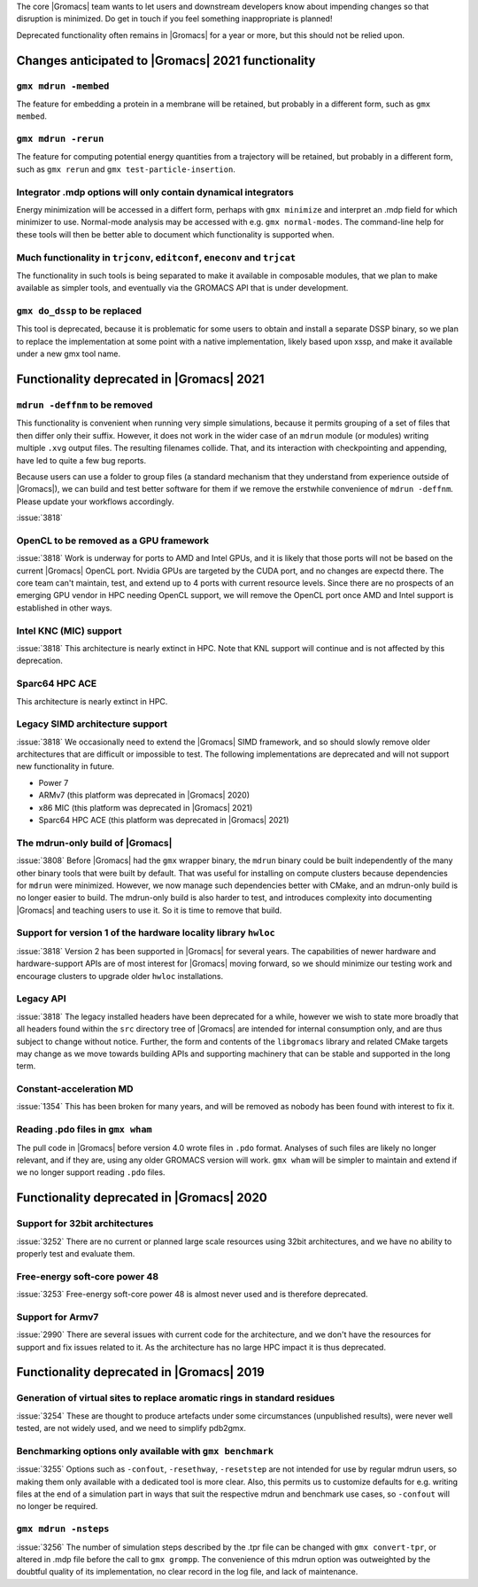 .. Note to developers!
   Please use """"""" to underline the individual entries for fixed issues in the subfolders,
   otherwise the formatting on the webpage is messed up.
   Also, please use the syntax :issue:`number` to reference issues on GitLab, without the
   a space between the colon and number!

The core |Gromacs| team wants to let users and downstream developers
know about impending changes so that disruption is minimized. Do get
in touch if you feel something inappropriate is planned!

Deprecated functionality often remains in |Gromacs| for a year or
more, but this should not be relied upon.

.. Note to maintainers!
   The sections below should general copy the contents from the previous major release,
   except where appropriate when code or planning changes have happened.

Changes anticipated to |Gromacs| 2021 functionality
^^^^^^^^^^^^^^^^^^^^^^^^^^^^^^^^^^^^^^^^^^^^^^^^^^^

``gmx mdrun -membed``
""""""""""""""""""""""""""""""""""""""""""""""""""""""""""""""""""""""""""
The feature for embedding a protein in a membrane will be retained,
but probably in a different form, such as ``gmx membed``.

``gmx mdrun -rerun``
""""""""""""""""""""""""""""""""""""""""""""""""""""""""""""""""""""""""""
The feature for computing potential energy quantities from a
trajectory will be retained, but probably in a different form, such as
``gmx rerun`` and ``gmx test-particle-insertion``.

Integrator .mdp options will only contain dynamical integrators
""""""""""""""""""""""""""""""""""""""""""""""""""""""""""""""""""""""""""
Energy minimization will be accessed in a differt form, perhaps with
``gmx minimize`` and interpret an .mdp field for which minimizer to
use. Normal-mode analysis may be accessed with e.g. ``gmx
normal-modes``. The command-line help for these tools will then
be better able to document which functionality is supported when.

Much functionality in ``trjconv``, ``editconf``, ``eneconv`` and ``trjcat``
"""""""""""""""""""""""""""""""""""""""""""""""""""""""""""""""""""""""""""
The functionality in such tools is being separated to make it
available in composable modules, that we plan to make available as
simpler tools, and eventually via the GROMACS API that is under
development.

``gmx do_dssp`` to be replaced
""""""""""""""""""""""""""""""""""""""""""""""""""""""""""""""""""""""""""
This tool is deprecated, because it is problematic for some users to
obtain and install a separate DSSP binary, so we plan to replace the
implementation at some point with a native implementation, likely
based upon xssp, and make it available under a new gmx tool name.

Functionality deprecated in |Gromacs| 2021
^^^^^^^^^^^^^^^^^^^^^^^^^^^^^^^^^^^^^^^^^^

``mdrun -deffnm`` to be removed
""""""""""""""""""""""""""""""""""""""""""""""""""""""""""""""""""""""""""

This functionality is convenient when running very simple simulations,
because it permits grouping of a set of files that then differ only
their suffix. However, it does not work in the wider case of an
``mdrun`` module (or modules) writing multiple ``.xvg`` output
files. The resulting filenames collide. That, and its interaction with
checkpointing and appending, have led to quite a few bug reports.

Because users can use a folder to group files (a standard mechanism
that they understand from experience outside of |Gromacs|), we can
build and test better software for them if we remove the erstwhile
convenience of ``mdrun -deffnm``. Please update your workflows
accordingly.

:issue:`3818`

OpenCL to be removed as a GPU framework
""""""""""""""""""""""""""""""""""""""""""""""""""""""""""""""""""""""""""
:issue:`3818` Work is underway for ports to AMD and Intel GPUs, and it
is likely that those ports will not be based on the current |Gromacs|
OpenCL port. Nvidia GPUs are targeted by the CUDA port, and no changes
are expectd there. The core team can't maintain, test, and extend up
to 4 ports with current resource levels. Since there are no prospects
of an emerging GPU vendor in HPC needing OpenCL support, we will
remove the OpenCL port once AMD and Intel support is established in
other ways.

Intel KNC (MIC) support
""""""""""""""""""""""""""""""""""""""""""""""""""""""""""""""""""""""""""
:issue:`3818` This architecture is nearly extinct in HPC. Note that
KNL support will continue and is not affected by this deprecation.

Sparc64 HPC ACE
""""""""""""""""""""""""""""""""""""""""""""""""""""""""""""""""""""""""""
This architecture is nearly extinct in HPC.

Legacy SIMD architecture support
""""""""""""""""""""""""""""""""""""""""""""""""""""""""""""""""""""""""""
:issue:`3818` We occasionally need to extend the |Gromacs| SIMD
framework, and so should slowly remove older architectures that are
difficult or impossible to test. The following implementations are
deprecated and will not support new functionality in future.

* Power 7
* ARMv7 (this platform was deprecated in |Gromacs| 2020)
* x86 MIC (this platform was deprecated in |Gromacs| 2021)
* Sparc64 HPC ACE  (this platform was deprecated in |Gromacs| 2021)

The mdrun-only build of |Gromacs|
""""""""""""""""""""""""""""""""""""""""""""""""""""""""""""""""""""""""""
:issue:`3808` Before |Gromacs| had the ``gmx`` wrapper binary, the
``mdrun`` binary could be built independently of the many other binary
tools that were built by default. That was useful for installing on
compute clusters because dependencies for ``mdrun`` were
minimized. However, we now manage such dependencies better with CMake,
and an mdrun-only build is no longer easier to build. The mdrun-only
build is also harder to test, and introduces complexity into
documenting |Gromacs| and teaching users to use it. So it is time to
remove that build.

Support for version 1 of the hardware locality library ``hwloc``
""""""""""""""""""""""""""""""""""""""""""""""""""""""""""""""""""""""""""
:issue:`3818` Version 2 has been supported in |Gromacs| for several
years. The capabilities of newer hardware and hardware-support APIs
are of most interest for |Gromacs| moving forward, so we should
minimize our testing work and encourage clusters to upgrade older
``hwloc`` installations.

Legacy API
""""""""""""""""""""""""""""""""""""""""""""""""""""""""""""""""""""""""""
:issue:`3818` The legacy installed headers have been deprecated for a
while, however we wish to state more broadly that all headers found
within the ``src`` directory tree of |Gromacs| are intended for
internal consumption only, and are thus subject to change without
notice. Further, the form and contents of the ``libgromacs`` library
and related CMake targets may change as we move towards building APIs
and supporting machinery that can be stable and supported in the long
term.

Constant-acceleration MD
""""""""""""""""""""""""""""""""""""""""""""""""""""""""""""""""""""""""""
:issue:`1354` This has been broken for many years, and will be removed
as nobody has been found with interest to fix it.

Reading .pdo files in ``gmx wham``
""""""""""""""""""""""""""""""""""""""""""""""""""""""""""""""""""""""""""
The pull code in |Gromacs| before version 4.0 wrote files in ``.pdo``
format. Analyses of such files are likely no longer relevant, and if
they are, using any older GROMACS version will work. ``gmx wham`` will be
simpler to maintain and extend if we no longer support reading
``.pdo`` files.

Functionality deprecated in |Gromacs| 2020
^^^^^^^^^^^^^^^^^^^^^^^^^^^^^^^^^^^^^^^^^^

Support for 32bit architectures
"""""""""""""""""""""""""""""""
:issue:`3252` There are no current or planned large scale resources using 32bit architectures,
and we have no ability to properly test and evaluate them.

Free-energy soft-core power 48
""""""""""""""""""""""""""""""
:issue:`3253` Free-energy soft-core power 48 is almost never used and is therefore deprecated.

Support for Armv7
"""""""""""""""""
:issue:`2990` There are several issues with current code for the architecture, and we don't
have the resources for support and fix issues related to it. As the architecture has no
large HPC impact it is thus deprecated.

Functionality deprecated in |Gromacs| 2019
^^^^^^^^^^^^^^^^^^^^^^^^^^^^^^^^^^^^^^^^^^

Generation of virtual sites to replace aromatic rings in standard residues
""""""""""""""""""""""""""""""""""""""""""""""""""""""""""""""""""""""""""
:issue:`3254` These are thought to produce artefacts under some circumstances
(unpublished results), were never well tested, are not widely used,
and we need to simplify pdb2gmx.

Benchmarking options only available with ``gmx benchmark``
""""""""""""""""""""""""""""""""""""""""""""""""""""""""""""""""""""""""""
:issue:`3255` Options such as ``-confout``, ``-resethway``, ``-resetstep`` are not
intended for use by regular mdrun users, so making them only available
with a dedicated tool is more clear. Also, this permits us to customize
defaults for e.g. writing files at the end of a simulation part in ways
that suit the respective mdrun and benchmark use cases, so ``-confout``
will no longer be required.

``gmx mdrun -nsteps``
""""""""""""""""""""""""""""""""""""""""""""""""""""""""""""""""""""""""""
:issue:`3256` The number of simulation steps described by the .tpr file can be
changed with ``gmx convert-tpr``, or altered in .mdp file before the
call to ``gmx grompp``. The convenience of this mdrun option was
outweighted by the doubtful quality of its implementation, no clear
record in the log file, and lack of maintenance.

